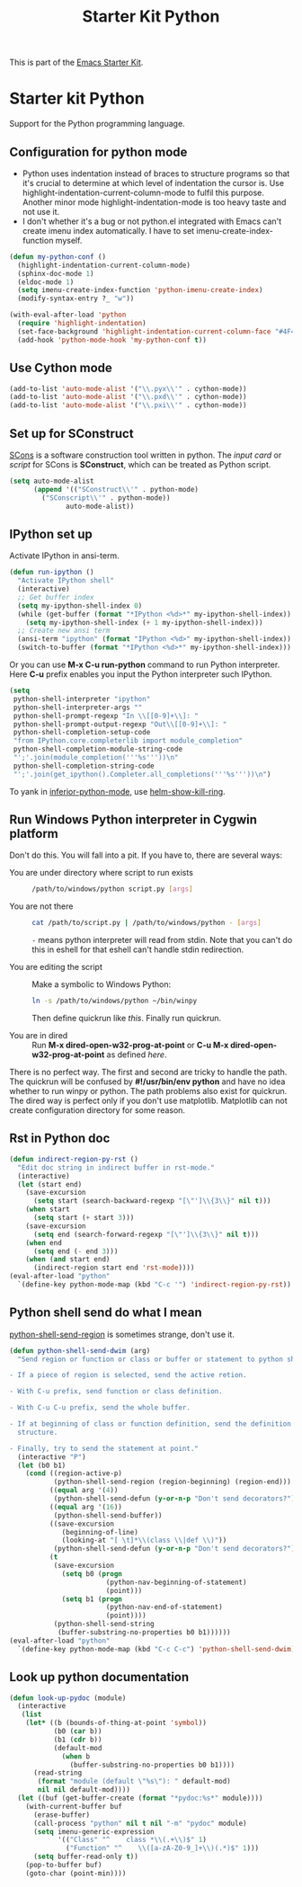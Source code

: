 #+TITLE: Starter Kit Python
#+OPTIONS: toc:nil num:nil ^:nil

This is part of the [[file:starter-kit.org][Emacs Starter Kit]].

* Starter kit Python

Support for the Python programming language.

** Configuration for python mode

+ Python uses indentation instead of braces to structure programs so that it's
  crucial to determine at which level of indentation the cursor is. Use
  highlight-indentation-current-column-mode to fulfil this purpose. Another
  minor mode highlight-indentation-mode is too heavy taste and not use it.
+ I don't whether it's a bug or not python.el integrated with Emacs can't
  create imenu index automatically. I have to set imenu-create-index-function
  myself.
#+BEGIN_SRC emacs-lisp
(defun my-python-conf ()
  (highlight-indentation-current-column-mode)
  (sphinx-doc-mode 1)
  (eldoc-mode 1)
  (setq imenu-create-index-function 'python-imenu-create-index)
  (modify-syntax-entry ?_ "w"))

(with-eval-after-load 'python
  (require 'highlight-indentation)
  (set-face-background 'highlight-indentation-current-column-face "#4F4F4F")
  (add-hook 'python-mode-hook 'my-python-conf t))
#+END_SRC

** Use Cython mode
   :PROPERTIES:
   :CUSTOM_ID: cython
   :END:

#+begin_src emacs-lisp
(add-to-list 'auto-mode-alist '("\\.pyx\\'" . cython-mode))
(add-to-list 'auto-mode-alist '("\\.pxd\\'" . cython-mode))
(add-to-list 'auto-mode-alist '("\\.pxi\\'" . cython-mode))
#+end_src

** Set up for SConstruct

[[http://www.scons.org/][SCons]] is a software construction tool written in python. The /input card/ or
/script/ for SCons is *SConstruct*, which can be treated as Python script.
#+BEGIN_SRC emacs-lisp
(setq auto-mode-alist
      (append '(("SConstruct\\'" . python-mode)
		("SConscript\\'" . python-mode))
              auto-mode-alist))
#+END_SRC

** IPython set up

Activate IPython in ansi-term.
#+BEGIN_SRC emacs-lisp
(defun run-ipython ()
  "Activate IPython shell"
  (interactive)
  ;; Get buffer index
  (setq my-ipython-shell-index 0)
  (while (get-buffer (format "*IPython <%d>*" my-ipython-shell-index))
    (setq my-ipython-shell-index (+ 1 my-ipython-shell-index)))
  ;; Create new ansi term
  (ansi-term "ipython" (format "IPython <%d>" my-ipython-shell-index))
  (switch-to-buffer (format "*IPython <%d>*" my-ipython-shell-index)))
#+END_SRC

Or you can use *M-x C-u run-python* command to run Python interpreter. Here
*C-u* prefix enables you input the Python interpreter such IPython.
#+begin_src emacs-lisp
(setq
 python-shell-interpreter "ipython"
 python-shell-interpreter-args ""
 python-shell-prompt-regexp "In \\[[0-9]+\\]: "
 python-shell-prompt-output-regexp "Out\\[[0-9]+\\]: "
 python-shell-completion-setup-code
 "from IPython.core.completerlib import module_completion"
 python-shell-completion-module-string-code
 "';'.join(module_completion('''%s'''))\n"
 python-shell-completion-string-code
 "';'.join(get_ipython().Completer.all_completions('''%s'''))\n")
#+end_src

To yank in [[help:inferior-python-mode][inferior-python-mode]], use [[help:helm-show-kill-ring][helm-show-kill-ring]].

** Run Windows Python interpreter in Cygwin platform
   :PROPERTIES:
   :TANGLE:   no
   :END:

Don't do this. You will fall into a pit. If you have to, there are several
ways:
- You are under directory where script to run exists ::
  #+BEGIN_SRC sh
    /path/to/windows/python script.py [args]
  #+END_SRC

- You are not there ::
     #+BEGIN_SRC sh
     cat /path/to/script.py | /path/to/windows/python - [args]
     #+END_SRC
     =-= means python interpreter will read from stdin. Note that you can't do
     this in eshell for that eshell can't handle stdin redirection.

- You are editing the script ::
     Make a symbolic to Windows Python:
     #+BEGIN_SRC sh
     ln -s /path/to/windows/python ~/bin/winpy
     #+END_SRC
     Then define quickrun like [[~/.emacs.d/starter-kit-quickrun.org][this]]. Finally run quickrun.

- You are in dired ::
     Run *M-x dired-open-w32-prog-at-point* or *C-u M-x
     dired-open-w32-prog-at-point* as defined [[~/.emacs.d/starter-kit-dired.org][here]].

There is no perfect way. The first and second are tricky to handle the
path. The quickrun will be confused by *#!/usr/bin/env python* and have no
idea whether to run winpy or python. The path problems also exist for
quickrun. The dired way is perfect only if you don't use
matplotlib. Matplotlib can not create configuration directory for some reason.

** Rst in Python doc

#+begin_src emacs-lisp
(defun indirect-region-py-rst ()
  "Edit doc string in indirect buffer in rst-mode."
  (interactive)
  (let (start end)
    (save-excursion
      (setq start (search-backward-regexp "[\"']\\{3\\}" nil t)))
    (when start
      (setq start (+ start 3)))
    (save-excursion
      (setq end (search-forward-regexp "[\"']\\{3\\}" nil t)))
    (when end
      (setq end (- end 3)))
    (when (and start end)
      (indirect-region start end 'rst-mode))))
(eval-after-load "python"
  `(define-key python-mode-map (kbd "C-c '") 'indirect-region-py-rst))
#+end_src

** Python shell send do what I mean

[[help:python-shell-send-region][python-shell-send-region]] is sometimes strange, don't use it.
#+begin_src emacs-lisp
(defun python-shell-send-dwim (arg)
  "Send region or function or class or buffer or statement to python shell.

- If a piece of region is selected, send the active retion.

- With C-u prefix, send function or class definition.

- With C-u C-u prefix, send the whole buffer.

- If at beginning of class or function definition, send the definition
  structure.

- Finally, try to send the statement at point."
  (interactive "P")
  (let (b0 b1)
    (cond ((region-active-p)
           (python-shell-send-region (region-beginning) (region-end)))
          ((equal arg '(4))
           (python-shell-send-defun (y-or-n-p "Don't send decorators?")))
          ((equal arg '(16))
           (python-shell-send-buffer))
          ((save-excursion
             (beginning-of-line)
             (looking-at "[ \t]*\\(class \\|def \\)"))
           (python-shell-send-defun (y-or-n-p "Don't send decorators?")))
          (t
           (save-excursion
             (setq b0 (progn
                        (python-nav-beginning-of-statement)
                        (point)))
             (setq b1 (progn
                        (python-nav-end-of-statement)
                        (point))))
           (python-shell-send-string
            (buffer-substring-no-properties b0 b1))))))
(eval-after-load "python"
  `(define-key python-mode-map (kbd "C-c C-c") 'python-shell-send-dwim))
#+end_src

** Look up python documentation

#+begin_src emacs-lisp
(defun look-up-pydoc (module)
  (interactive
   (list
    (let* ((b (bounds-of-thing-at-point 'symbol))
           (b0 (car b))
           (b1 (cdr b))
           (default-mod
             (when b
               (buffer-substring-no-properties b0 b1))))
      (read-string
       (format "module (default \"%s\"): " default-mod)
       nil nil default-mod))))
  (let ((buf (get-buffer-create (format "*pydoc:%s*" module))))
    (with-current-buffer buf
      (erase-buffer)
      (call-process "python" nil t nil "-m" "pydoc" module)
      (setq imenu-generic-expression
            '(("Class" "^    class *\\(.+\\)$" 1)
              ("Function" "^    \\([a-zA-Z0-9_]+\\)(.*)$" 1)))
      (setq buffer-read-only t))
    (pop-to-buffer buf)
    (goto-char (point-min))))
#+end_src
